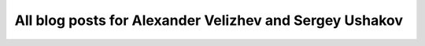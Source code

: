 All blog posts for Alexander Velizhev and Sergey Ushakov
--------------------------------------------------------

.. blogbody::
   :author: Sergey
